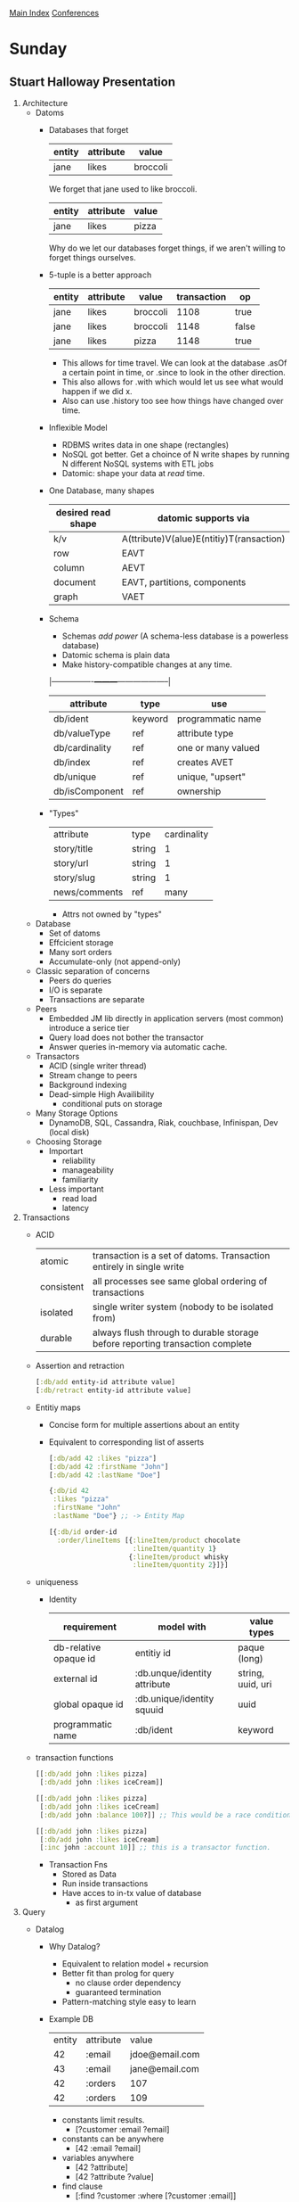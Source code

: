 [[../index.org][Main Index]]
[[./index.org][Conferences]]

* Sunday
** Stuart Halloway Presentation
1. Architecture
   + Datoms
     + Databases that forget
       |--------+-----------+----------|
       | entity | attribute | value    |
       |--------+-----------+----------|
       | jane   | likes     | broccoli |

       We forget that jane used to like broccoli.
       |--------+-----------+-------|
       | entity | attribute | value |
       |--------+-----------+-------|
       | jane   | likes     | pizza |
       
       Why do we let our databases forget things, if we aren't willing
       to forget things ourselves.
     + 5-tuple is a better approach
       |--------+-----------+----------+-------------+-------|
       | entity | attribute | value    | transaction | op    |
       |--------+-----------+----------+-------------+-------|
       | jane   | likes     | broccoli |        1108 | true  |
       | jane   | likes     | broccoli |        1148 | false |
       | jane   | likes     | pizza    |        1148 | true  |
       
       + This allows for time travel. We can look at the database
         .asOf a certain point in time, or .since to look in the other
         direction.
       + This also allows for .with which would let us see what would
         happen if we did x.
       + Also can use .history too see how things have changed over
         time.
     + Inflexible Model
       + RDBMS writes data in one shape (rectangles)
       + NoSQL got better. Get a choince of N write shapes by running
         N different NoSQL systems with ETL jobs
       + Datomic: shape your data at /read/ time.
     + One Database, many shapes
       |--------------------+------------------------------------------|
       | desired read shape | datomic supports via                     |
       |--------------------+------------------------------------------|
       | k/v                | A(ttribute)V(alue)E(ntitiy)T(ransaction) |
       | row                | EAVT                                     |
       | column             | AEVT                                     |
       | document           | EAVT, partitions, components             |
       | graph              | VAET                                     |
       |--------------------+------------------------------------------|
     + Schema
       + Schemas /add power/ (A schema-less database is a powerless
         database)
       + Datomic schema is plain data
       + Make history-compatible changes at any time.
       |----------------+---------+--------------------|
       | attribute      | type    | use                |
       |----------------+---------+--------------------|
       | db/ident       | keyword | programmatic name  |
       | db/valueType   | ref     | attribute type     |
       | db/cardinality | ref     | one or many valued |
       | db/index       | ref     | creates AVET       |
       | db/unique      | ref     | unique, "upsert"   |
       | db/isComponent | ref     | ownership          |
       |----------------+---------+--------------------|
     + "Types"
       | attribute     | type   | cardinality |
       | story/title   | string |           1 |
       | story/url     | string |           1 |
       | story/slug    | string |           1 |
       | news/comments | ref    |        many |
       + Attrs not owned by "types"
   + Database
     + Set of datoms
     + Effcicient storage
     + Many sort orders
     + Accumulate-only (not append-only)
   + Classic separation of concerns
     + Peers do queries
     + I/O is separate
     + Transactions are separate
   + Peers
     + Embedded JM lib
       directly in application servers (most common)
       introduce a serice tier
     + Query load does not bother the transactor
     + Answer queries in-memory via automatic cache.
   + Transactors
     + ACID (single writer thread)
     + Stream change to peers
     + Background indexing
     + Dead-simple High Availibility
       + conditional puts on storage
   + Many Storage Options
     + DynamoDB, SQL, Cassandra, Riak, couchbase, Infinispan, Dev
       (local disk)
   + Choosing Storage
     + Importart
       + reliability
       + manageability
       + familiarity
     + Less important
       + read load
       + latency
2. Transactions
   + ACID
     |------------+-------------------------------------------------------------------------------|
     | atomic     | transaction is a set of datoms. Transaction entirely in single write          |
     | consistent | all processes see same global ordering of transactions                        |
     | isolated   | single writer system (nobody to be isolated from)                             |
     | durable    | always flush through to durable storage before reporting transaction complete |
     |------------+-------------------------------------------------------------------------------|
   + Assertion and retraction
     #+BEGIN_SRC clojure
       [:db/add entity-id attribute value]
       [:db/retract entity-id attribute value]
     #+END_SRC
   + Entitiy maps
     + Concise form for multiple assertions about an entity
     + Equivalent to corresponding list of asserts
     #+BEGIN_SRC clojure
       [:db/add 42 :likes "pizza"]
       [:db/add 42 :firstName "John"]
       [:db/add 42 :lastName "Doe"]

       {:db/id 42
        :likes "pizza"
        :firstName "John"
        :lastName "Doe"} ;; -> Entity Map

       [{:db/id order-id
         :order/lineItems [{:lineItem/product chocolate
                            :lineItem/quantity 1}
                           {:lineItem/product whisky
                            :lineItem/quontity 2}]}]
     #+END_SRC
   + uniqueness
     + Identity
       |-----------------------+------------------------------+-------------------|
       | requirement           | model with                   | value types       |
       |-----------------------+------------------------------+-------------------|
       | db-relative opaque id | entitiy id                   | paque (long)      |
       | external id           | :db.unque/identity attribute | string, uuid, uri |
       | global opaque id      | :db.unique/identity squuid   | uuid              |
       | programmatic name     | :db/ident                    | keyword           |
       |-----------------------+------------------------------+-------------------|
   + transaction functions
     #+BEGIN_SRC clojure
       [[:db/add john :likes pizza]
        [:db/add john :likes iceCream]]

       [[:db/add john :likes pizza]
        [:db/add john :likes iceCream]
        [:db/add john :balance 100?]] ;; This would be a race condition.

       [[:db/add john :likes pizza]
        [:db/add john :likes iceCream]
        [:inc john :account 10]] ;; this is a transactor function.
     #+END_SRC
     + Transaction Fns
       + Stored as Data
       + Run inside transactions
       + Have acces to in-tx value of database
         + as first argument
3. Query
   + Datalog
     + Why Datalog?
       + Equivalent to relation model + recursion
       + Better fit than prolog for query
         + no clause order dependency
         + guaranteed termination
       + Pattern-matching style easy to learn
     + Example DB
      | entity | attribute | value          |
      |     42 | :email    | jdoe@email.com |
      |     43 | :email    | jane@email.com |
      |     42 | :orders   | 107            |
      |     42 | :orders   | 109            |
       + constants limit results.
         + [?customer :email ?email]
       + constants can be anywhere
         + [42 :email ?email]
       + variables anywhere
         + [42 ?attribute]
         + [42 ?attribute ?value]
       + find clause    
         + [:find ?customer
            :where [?customer :email]]
       + Implicit Join.
         "Find all the customers who have placed orders"
         + [:find ?customer
            :where [?customer :email]
                   [?customer :orders]]
   + Predicates & Functions
     + Functional constraints that can appear in a :where clause
       + [(< 50 ?price)]
     + "Find the expensie items"
       [:find ?item
        :where [?item :item/price ?price]
               [(< 50 ?price)]]
     + Function 
       + [(shipping ?zip ?weight) ?cost]
         + zip and weight are what are passed into the shipping
           function
         + cost is where the function to binds to
   + Aggregates
     #+BEGIN_SRC clojure
       (d/q '[:find (count ?eid)
              :where [?eid :artist/name]]
            db)
       ;; Grouping
       ;; non aggregates in :find control grouping
       (d/q '[:find (count ?eid) ?name
              :where [?eid :artist/name]]
            db)
       ;; Statistics
       (d/q '[:find ?year
              (median ?namelen)
              (avg ?namelen)
              (stdev ?namelen)
              :with ?track
              :where [?track :track/name ?name]
              [(count ?name) ?namelen]
              [?medium :medium/tracks ?track]
              [?release :release/media ?medium]
              [?release :release/year ?year]]
            db)
       (d/q '[:find (sum ?heads)
              :in [[_ ?heads]]]
            [["Cerberus" 3]
             ["Medusa" 1]
             ["Cyclops" 1]
             ["Chimera" 1]])
       ;; This returns 4 because the results are stored in the set #{3 1}
     #+END_SRC     
   + Pull
   + Disjunction and Negation
     #+BEGIN_SRC clojure

       ;; Negation
       (d/q '[:find (count ?eid)
              :whene (?eid :artist/name]
              (not
               [?eid :artist/country :country/CA])]
            db)

       (d/q '[:find (count ?eid)
              :whene (?eid :artist/name]
              (not-join [?artist]
                        [?release :release/artists ?artists]
                        [?release :release/year 1970])]
            db)

       ;; Disjunction
       ;; (or-join
       ;; (and 
     #+END_SRC
+ Logic is Power
   + Start with datalog
     pattern syntax (implict joins)
     + granular datoms
     + negation & disjunction
   + Functional Transformation
     + functions and predicates
     + aggregates
+ Robust and Agile
  + Minimal up-front choice
  + ACID protection
  + Remember where you have been
+ Poor fit for
  + Write scale
  + Media storage (unstructered docs, audio, video)
  + Churn (e.g. hit counter)
+ Good fit for
  + Robust systems
  + Data of record
  + dev and ops flexibility
  + History
  + Read Scale
  + Transactional data, business records, medical records, financial
    records, scientific records, inentory, configuration, web apps,
    departmental data, cloud apps.
** Lightening Talks
** Understanding and Using Reified Transactions
:by Tim Ewald
+ Reified transactions.
  + All datoms referes to the tx entity of the tx that wrote it.
  + Transactions can be used for auditing. 
    + Can annotate tx entity to track source changes.
    + What data file did imported info come from?
    + Who/what updated db state?
    + User, application, git commit, servec process, UX, etc.
  + Reified txs can be used for multi-step processes and also for
    "reverting" multi-step processes
** David Nolan Datomic talk
+ Two Desirable simple properties of a simple system
  1) Clients can request the precise total response that they need.
  2) Clients can make atomic commits of data trees without sacrificing
     relation queries server side
     + Relay addresses this problem in js land.
     + Falcor also addresses this problem in js land.
+ Datomic
  + address #2 through datomic pull.
** Things related to our problem
*** cross-db queries might be a good solution for our analysis question.
Does it make sense to group each tgf as its own datamic db?
*** The basic queries that were shown are easier syntax that our current match criteria and also more flexible
+ Maybe we want to try the in-memory thing that was shown. 
+ We want to have predicates for matching to tables, but I think our
  tables should be facts that are all matched together. If we also
  switch our data envelop to fit the structure that we need, then
  matching could be unified and we only have one match syntax. 
  + less complex.

* Monday [60%]
- [X] 8:00-9:00 am
  + [X] Registration
- [X] 9:00-9:10 am
  + [X] Welcome
- [-] 9:10-9:50 am
  + [X] Solving Problems with Automata
  + [ ] Look into loco for a sudoku solver as an alternate approach
    to core logic.
  + [ ] M-x shirt-mode
- [-] 10:00-10:40 am
  + [X] Improving Clojure's Error Messages with Grammars
  + [ ] This could have direct application into our dsl. If we could
    utilize cursive, or have someone in house write a plugin for
    sts/eclipse, we could have a much less error-prone experience.
- [X] 10:50-11:30 am
  + [X] Onyx: Distributed Computing for Clojure
- [X] 11:30-1:00 pm
  + [X] Lunch
- [-] 1:00-1:40 pm
  + [ ] Super-fun with First-class Shapes in Quil
  + [X] Scientific Computing with Clojure
- [-] 1:50-2:30 pm
  + [X] ClojureScript for Skeptics
  + [ ] Clojure for Business Teams - Decomplecting Data Analysis
- [X] 2:30-3:00 pm
  + [X] Break
- [-] 3:00-3:40 pm
  + [X] Mobile Apps with ClojureScript
  + [ ] Using Clojure+Spark to Find All the Topics on the Interwebs
- [-] 3:50-4:30 pm
  + [ ] Dagobah, a Data-centric Meta-scheduler
  + [X] Bottom Up vs. Top Down Design in Clojure
- [X] 4:45-5:30 pm
  + [X] Debugging with the Scientific Method
- [X] 7:00-10:00 pm
  + [X] Unsessions
* Tuesday 11-18 [39%] [11/28]
- [X] 9:00-9:10 am
  + [X] Welcome
- [X] 9:10-9:50 am
  + [X] Condition Systems in an Exceptional Language
- [X] 10:00-10:40 am
  + [X] Om Next
    + This looks really cool. I'm interesting in trying this out.
- [X] 10:50-11:30 am
  + [X] Genetic Programming in Clojure
- [X] 11:30-1:00 pm
  + [X] Lunch
- [-] 1:00-1:40 pm
  + [ ] Serverless Microservices
  + [X] I did the API wrong - Tales of a Library Maintainer
- [ ] 1:50-2:30 pm
  + [ ] Teaching Clojure at IBM
  + [ ] Climate Data, Scientific Data Visualization and Clojure
- [ ] 2:30-3:00 pm
  + [ ] Break
- [ ] 3:00-3:40 pm
  + [ ] Optimizing ClojureScript Apps For Speed
  + [ ] Wrapping Clojure Tooling in Containers
- [ ] 3:50-4:30 pm
  + [ ] clojure.core/typing
  + [ ] The ClojureScript Compiler - A Look Behind the Curtains
- [ ] 4:45-5:30 pm
  + [ ] A Deep Specification for Dropbox
- [ ] 7:00-10:00 pm
  + [ ] Party
* Wednesday 11-19
- [ ] 9:00-9:50 am   | Lightning Talks                                  |
- [ ] 10:00-10:40 am | From REST to CQRS with Clojure, Kafka, & Datomic |
- [ ] 10:50-11:30 am | Clojure Versus the Botnets                       |
- [ ] 11:40-12:20 pm | Game Development Development                     |

* Idea on Test/Check, perhaps for Business?
There has to be an application for putting properties into the
metadata of a function. This could allow 'tests' to live with the
code, and developers might be more convinced to keep their code
up-to-date with this meta-physical (but could be physical) spec.

#+BEGIN_SRC clojure
  (defn 
    ^{:doc "add1 takes a number and outputs that number plus 1"
      :properties [:output-greater-than-input
                   :output-same-type
                   :output-number]}
    add1 [n]
    (+ 1 n))

  (defn check-spec [fn-var]
    (let [my-meta (meta fn-var)
          properties (:properties my-meta)]
      properties))

  (defn resolve-test [kw]
    (condp = kw
      :output-greater-than-input (fn )
      ))

  test that output is greater than input
  input 

  (check-spec
  #'add1)
#+END_SRC
